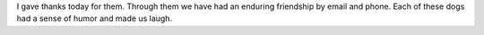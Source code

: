 .. title: Giving Thanks
   .. slug: giving-thanks
      .. date: 2019-01-08

	 Thinking of Elwood and Eiffel today. They would have been 14. Linda and
I gave thanks today for them. Through them we have had an enduring
friendship by email and phone. Each of these dogs had a sense of humor
and made us laugh.
